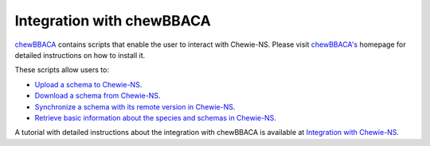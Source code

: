 Integration with chewBBACA
==========================

`chewBBACA <https://github.com/B-UMMI/chewBBACA>`_ contains scripts that enable the 
user to interact with Chewie-NS. Please visit `chewBBACA's <https://github.com/B-UMMI/chewBBACA>`_
homepage for detailed instructions on how to install it.

These scripts allow users to:

- `Upload a schema to Chewie-NS <https://chewbbaca.readthedocs.io/en/latest/user/modules/LoadSchema.html>`_.
- `Download a schema from Chewie-NS <https://chewbbaca.readthedocs.io/en/latest/user/modules/DownloadSchema.html>`_.
- `Synchronize a schema with its remote version in Chewie-NS <https://chewbbaca.readthedocs.io/en/latest/user/modules/SyncSchema.html>`_.
- `Retrieve basic information about the species and schemas in Chewie-NS <https://chewbbaca.readthedocs.io/en/latest/user/modules/NSStats.html>`_.

A tutorial with detailed instructions about the integration with chewBBACA is available at
`Integration with Chewie-NS <https://chewbbaca.readthedocs.io/en/latest/user/tutorials/chewieNS_step_by_step.html>`_.
